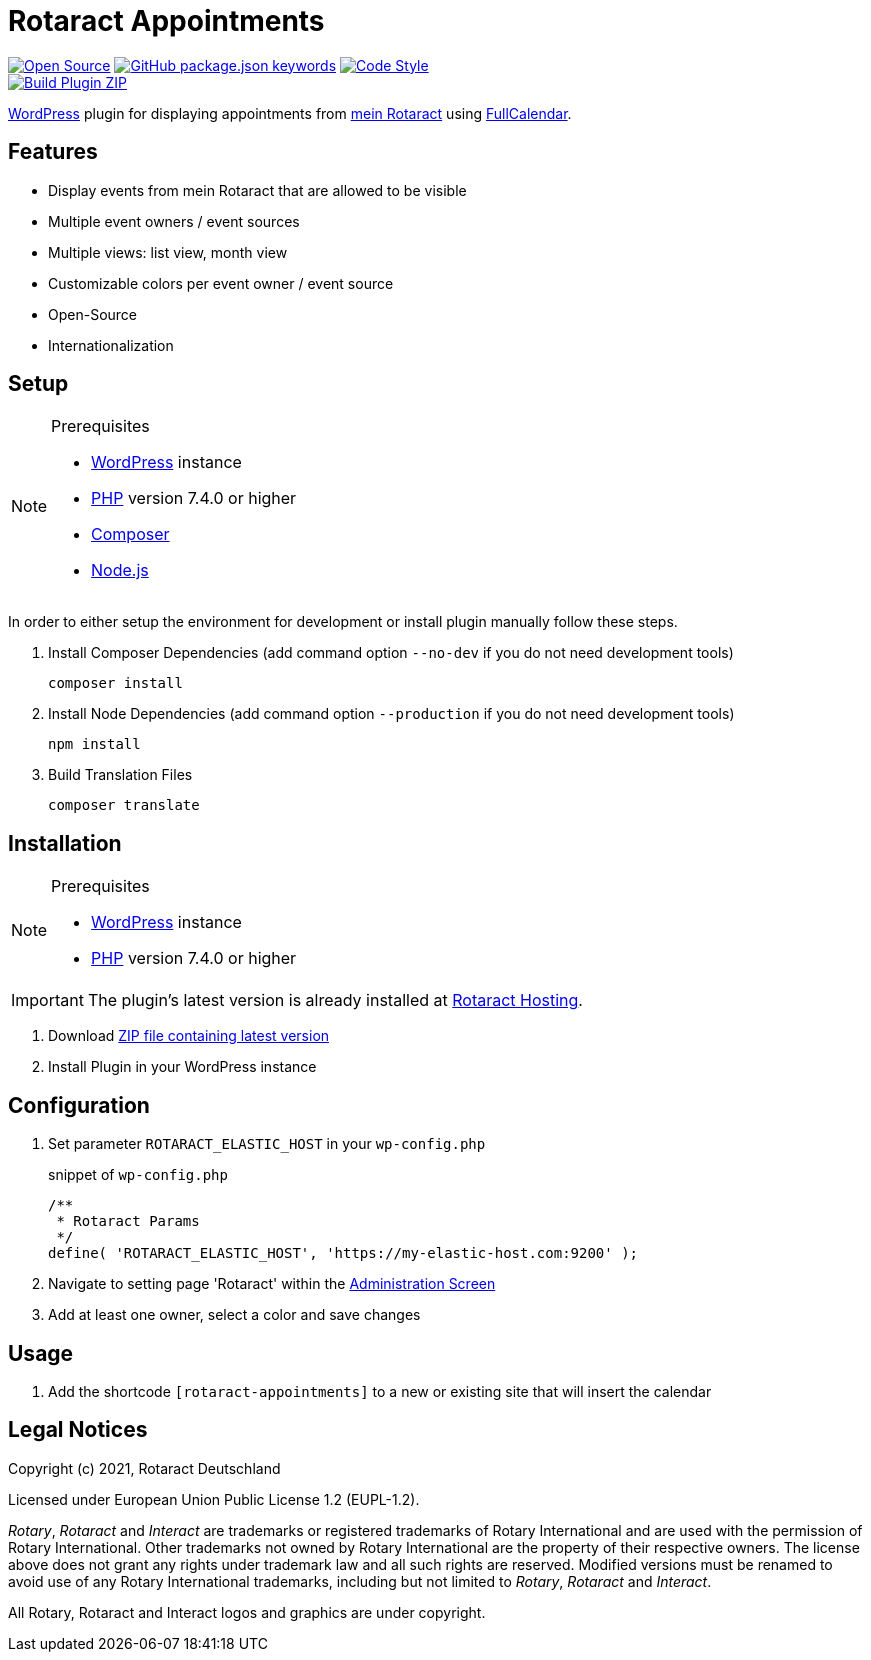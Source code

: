 = Rotaract Appointments

:badge_url: https://img.shields.io
:repo_path: rotaract/rotaract-appointments
:slug: rotaract-appointments

// General Badges
image:{badge_url}/badge/Open_Source-❤-orange[Open Source, link="https://opensource.org"]
image:{badge_url}/github/package-json/keywords/{repo_path}[GitHub package.json keywords, link="https://github.com/{repo_path}/blob/HEAD/package.json"]
image:{badge_url}/badge/code_style-WordPress-brightgreen[Code Style, link="https://make.wordpress.org/core/handbook/best-practices/coding-standards/"] +
// Status Badges
image:https://github.com/{repo_path}/actions/workflows/build.yml/badge.svg[Build Plugin ZIP, link="https://github.com/{repo_path}/actions/workflows/build.yml"]

https://wordpress.org/[WordPress] plugin for displaying appointments from https://mein.rotaract.de[mein Rotaract] using https://github.com/fullcalendar/fullcalendar[FullCalendar].

== Features

* Display events from mein Rotaract that are allowed to be visible
* Multiple event owners / event sources
* Multiple views: list view, month view
* Customizable colors per event owner / event source
* Open-Source
* Internationalization

== Setup

.Prerequisites
[NOTE]
--
* https://wordpress.com[WordPress] instance
* https://www.php.net[PHP] version 7.4.0 or higher
* https://getcomposer.org[Composer]
* https://nodejs.org[Node.js]
--

In order to either setup the environment for development or install plugin manually follow these steps.

. Install Composer Dependencies (add command option `--no-dev` if you do not need development tools)
+
[source]
----
composer install
----
. Install Node Dependencies (add command option `--production` if you do not need development tools)
+
[source]
----
npm install
----
. Build Translation Files
+
[source]
----
composer translate
----

== Installation

.Prerequisites
[NOTE]
--
* https://wordpress.com[WordPress] instance
* https://www.php.net[PHP] version 7.4.0 or higher
--

IMPORTANT: The plugin's latest version is already installed at https://hosting.rotaract.de[Rotaract Hosting].

. Download https://github.com/rotaract/rotaract-appointments/releases/latest/download/rotaract-appointments.zip[ZIP file containing latest version]
. Install Plugin in your WordPress instance

== Configuration

. Set parameter `ROTARACT_ELASTIC_HOST` in your `wp-config.php`
+
.snippet of `wp-config.php`
[source,php]
----
/**
 * Rotaract Params
 */
define( 'ROTARACT_ELASTIC_HOST', 'https://my-elastic-host.com:9200' );
----
. Navigate to setting page 'Rotaract' within the https://wordpress.org/support/article/administration-screens/[Administration Screen]
. Add at least one owner, select a color and save changes

== Usage

. Add the shortcode `[rotaract-appointments]` to a new or existing site that will insert the calendar

== Legal Notices

Copyright (c) 2021, Rotaract Deutschland

Licensed under European Union Public License 1.2 (EUPL-1.2).

_Rotary_, _Rotaract_ and _Interact_ are trademarks or registered trademarks of Rotary International and are used with the permission of Rotary International.
Other trademarks not owned by Rotary International are the property of their respective owners.
The license above does not grant any rights under trademark law and all such rights are reserved.
Modified versions must be renamed to avoid use of any Rotary International trademarks, including but not limited to _Rotary_, _Rotaract_ and _Interact_.

All Rotary, Rotaract and Interact logos and graphics are under copyright.
